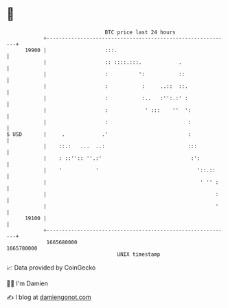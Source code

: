 * 👋

#+begin_example
                                   BTC price last 24 hours                    
               +------------------------------------------------------------+ 
         19900 |                   :::.                                     | 
               |                   :: ::::.:::.            .                | 
               |                   :          ':           ::               | 
               |                   :           :     ..::  ::.              | 
               |                   :           :..   :'':.:' :              | 
               |                   :            ' :::    ''  ':             | 
               |                   :                          :             | 
   $ USD       |     .            .'                          :             | 
               |    ::.:   ...  ..:                           :::           | 
               |    : ::'':: ''.:'                             :':          | 
               |    '           '                                '::.::     | 
               |                                                  ' '' :    | 
               |                                                       :    | 
               |                                                       '    | 
         19100 |                                                            | 
               +------------------------------------------------------------+ 
                1665680000                                        1665780000  
                                       UNIX timestamp                         
#+end_example
📈 Data provided by CoinGecko

🧑‍💻 I'm Damien

✍️ I blog at [[https://www.damiengonot.com][damiengonot.com]]
